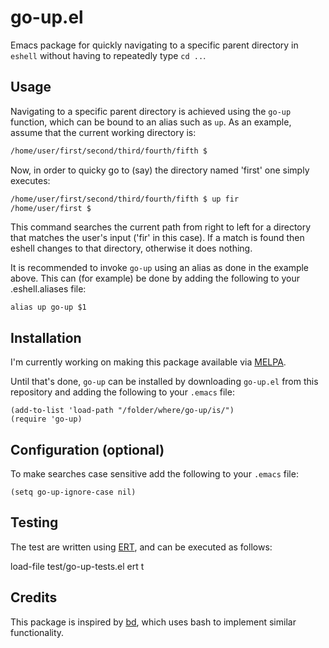 #+STARTUP: showall

* go-up.el

Emacs package for quickly navigating to a specific parent directory in
=eshell= without having to repeatedly type =cd ..=.

** Usage

Navigating to a specific parent directory is achieved using the
~go-up~ function, which can be bound to an alias such as ~up~. As an
example, assume that the current working directory is:

#+BEGIN_SRC bash
/home/user/first/second/third/fourth/fifth $
#+END_SRC

Now, in order to quicky go to (say) the directory named 'first' one
simply executes:

#+BEGIN_SRC bash
/home/user/first/second/third/fourth/fifth $ up fir
/home/user/first $
#+END_SRC

This command searches the current path from right to left for a
directory that matches the user's input ('fir' in this case). If a
match is found then eshell changes to that directory, otherwise it
does nothing.

It is recommended to invoke ~go-up~ using an alias as done in the
example above. This can (for example) be done by adding the following
to your .eshell.aliases file:

#+BEGIN_SRC
alias up go-up $1
#+END_SRC

** Installation

I'm currently working on making this package available via [[https://github.com/melpa/melpa][MELPA]].

Until that's done, =go-up= can be installed by downloading =go-up.el=
from this repository and adding the following to your =.emacs= file:

#+BEGIN_SRC elisp
(add-to-list 'load-path "/folder/where/go-up/is/")
(require 'go-up)
#+END_SRC

** Configuration (optional)

To make searches case sensitive add the following to your =.emacs=
file:

#+BEGIN_SRC elisp
(setq go-up-ignore-case nil)
#+END_SRC

** Testing

The test are written using [[https://www.gnu.org/software/emacs/manual/ert.html][ERT]], and can be executed as follows:

#+BEGIN_SRC elisp
load-file test/go-up-tests.el
ert t
#+END

** Credits

This package is inspired by [[https://github.com/vigneshwaranr/bd][bd]], which uses bash to implement similar
functionality.
